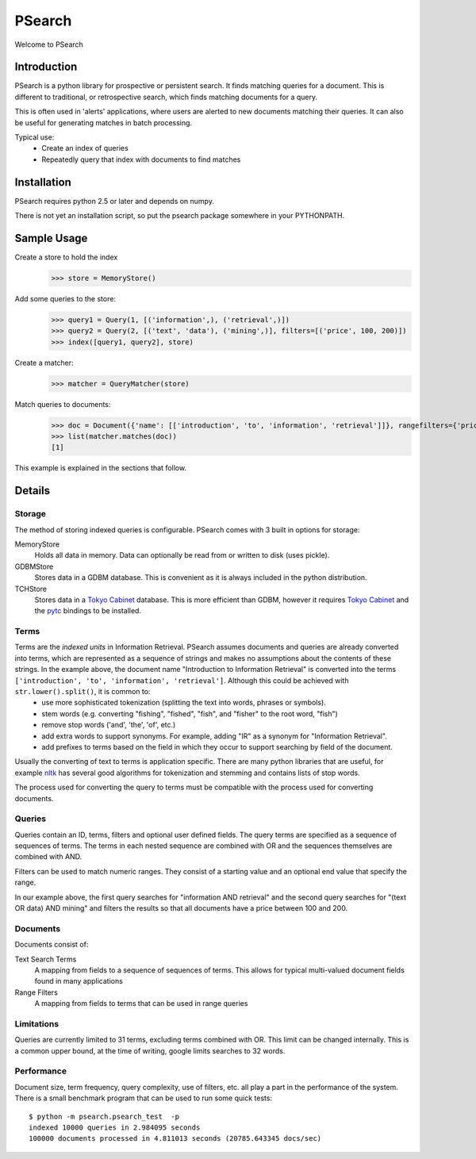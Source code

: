 =======
PSearch
=======

Welcome to PSearch

Introduction
============

PSearch is a python library for prospective or persistent search. It finds matching queries for a document. This is different to traditional, or retrospective search, which finds matching documents for a query.

This is often used in 'alerts' applications, where users are alerted to new documents matching their queries. It can also be useful for generating matches in batch processing.

Typical use:
 * Create an index of queries
 * Repeatedly query that index with documents to find matches

Installation
============

PSearch requires python 2.5 or later and depends on numpy.

There is not yet an installation script, so put the psearch package somewhere in your PYTHONPATH.

Sample Usage
============

Create a store to hold the index
    >>> store = MemoryStore()

Add some queries to the store:
    >>> query1 = Query(1, [('information',), ('retrieval',)])
    >>> query2 = Query(2, [('text', 'data'), ('mining',)], filters=[('price', 100, 200)])
    >>> index([query1, query2], store)

Create a matcher:
    >>> matcher = QueryMatcher(store)

Match queries to documents:
    >>> doc = Document({'name': [['introduction', 'to', 'information', 'retrieval']]}, rangefilters={'price': [30.0]})
    >>> list(matcher.matches(doc))
    [1]

This example is explained in the sections that follow.

Details
=======

Storage
-------

The method of storing indexed queries is configurable. PSearch comes with 3 built in options for storage:

MemoryStore 
    Holds all data in memory. Data can optionally be read from or written to disk (uses pickle).

GDBMStore
    Stores data in a GDBM database. This is convenient as it is always included in the python distribution.

TCHStore
    Stores data in a `Tokyo Cabinet`_ database. This is more efficient than GDBM, however it requires `Tokyo Cabinet`_ and the pytc_ bindings to be installed.

.. _`Tokyo Cabinet`: http://fallabs.com/tokyocabinet/
.. _pytc: http://pypi.python.org/pypi/pytc

Terms
-----

Terms are the *indexed units* in Information Retrieval. PSearch assumes documents and queries are already converted into terms, which are represented as a sequence of strings and makes no assumptions about the contents of these strings. In the example above, the document name "Introduction to Information Retrieval" is converted into the terms ``['introduction', 'to', 'information', 'retrieval']``. Although this could be achieved with ``str.lower().split()``, it is common to:
 * use more sophisticated tokenization (splitting the text into words, phrases or symbols).
 * stem words (e.g. converting "fishing", "fished", "fish", and "fisher" to the root word, "fish")
 * remove stop words ('and', 'the', 'of', etc.)
 * add extra words to support synonyms. For example, adding "IR" as a synonym for "Information Retrieval".
 * add prefixes to terms based on the field in which they occur to support searching by field of the document.
  
Usually the converting of text to terms is application specific. There are many python libraries that are useful, for example nltk_ has several good algorithms for tokenization and stemming and contains lists of stop words.

The process used for converting the query to terms must be compatible with the process used for converting documents.

.. _nltk: http://nltk.org

Queries
-------

Queries contain an ID, terms, filters and optional user defined fields. The query terms are specified as a sequence of sequences of terms. The terms in each nested sequence are combined with OR and the sequences themselves are combined with AND.

Filters can be used to match numeric ranges. They consist of a starting value and an optional end value that specify the range.

In our example above, the first query searches for "information AND retrieval" and the second query searches for "(text OR data) AND mining" and filters the results so that all documents have a price between 100 and 200.

Documents
---------

Documents consist of:

Text Search Terms
    A mapping from fields to a sequence of sequences of terms. This allows for typical multi-valued document fields found in many applications
Range Filters
    A mapping from fields to terms that can be used in range queries


Limitations
-----------

Queries are currently limited to 31 terms, excluding terms combined with OR. This limit can be changed internally. This is a common upper bound, at the time of writing, google limits searches to 32 words.

Performance
-----------

Document size, term frequency, query complexity, use of filters, etc. all play a part in the performance of the system. There is a small benchmark program that can be used to run some quick tests:

::

    $ python -m psearch.psearch_test  -p
    indexed 10000 queries in 2.984095 seconds
    100000 documents processed in 4.811013 seconds (20785.643345 docs/sec)
